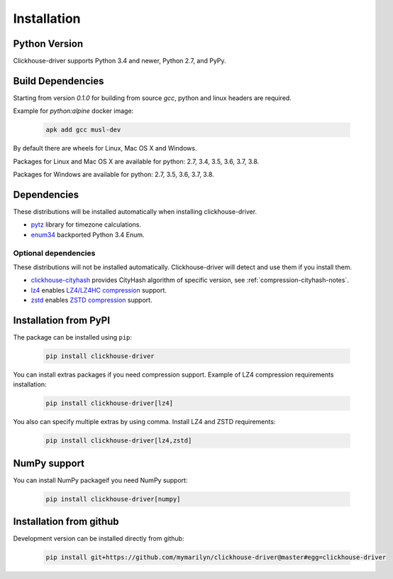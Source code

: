 .. _installation:

Installation
============

Python Version
--------------

Clickhouse-driver supports Python 3.4 and newer, Python 2.7, and PyPy.

Build Dependencies
------------------

Starting from version *0.1.0* for building from source `gcc`, python and linux headers are required.

Example for `python:alpine` docker image:

    .. code-block:: bash

       apk add gcc musl-dev

By default there are wheels for Linux, Mac OS X and Windows.

Packages for Linux and Mac OS X are available for python: 2.7, 3.4, 3.5, 3.6, 3.7, 3.8.

Packages for Windows are available for python: 2.7, 3.5, 3.6, 3.7, 3.8.

Dependencies
------------

These distributions will be installed automatically when installing clickhouse-driver.

* `pytz`_ library for timezone calculations.
* `enum34`_ backported Python 3.4 Enum.

.. _pytz: http://pytz.sourceforge.net/
.. _enum34: https://pypi.org/project/enum34/

Optional dependencies
~~~~~~~~~~~~~~~~~~~~~

These distributions will not be installed automatically. Clickhouse-driver will detect and
use them if you install them.

* `clickhouse-cityhash`_ provides CityHash algorithm of specific version, see :ref:`compression-cityhash-notes`.
* `lz4`_ enables `LZ4/LZ4HC compression <http://www.lz4.org/>`_ support.
* `zstd`_ enables `ZSTD compression <https://facebook.github.io/zstd/>`_ support.

.. _clickhouse-cityhash: https://pythonhosted.org/blinker/
.. _lz4: https://python-lz4.readthedocs.io/
.. _zstd: https://pypi.org/project/zstd/


.. _installation-pypi:

Installation from PyPI
----------------------

The package can be installed using ``pip``:

    .. code-block:: bash

       pip install clickhouse-driver

You can install extras packages if you need compression support. Example of
LZ4 compression requirements installation:

    .. code-block:: bash

       pip install clickhouse-driver[lz4]

You also can specify multiple extras by using comma.
Install LZ4 and ZSTD requirements:

    .. code-block:: bash

       pip install clickhouse-driver[lz4,zstd]

NumPy support
-------------

You can install NumPy packageif you need NumPy support:

    .. code-block:: bash

       pip install clickhouse-driver[numpy]


Installation from github
------------------------

Development version can be installed directly from github:

    .. code-block:: bash

       pip install git+https://github.com/mymarilyn/clickhouse-driver@master#egg=clickhouse-driver
